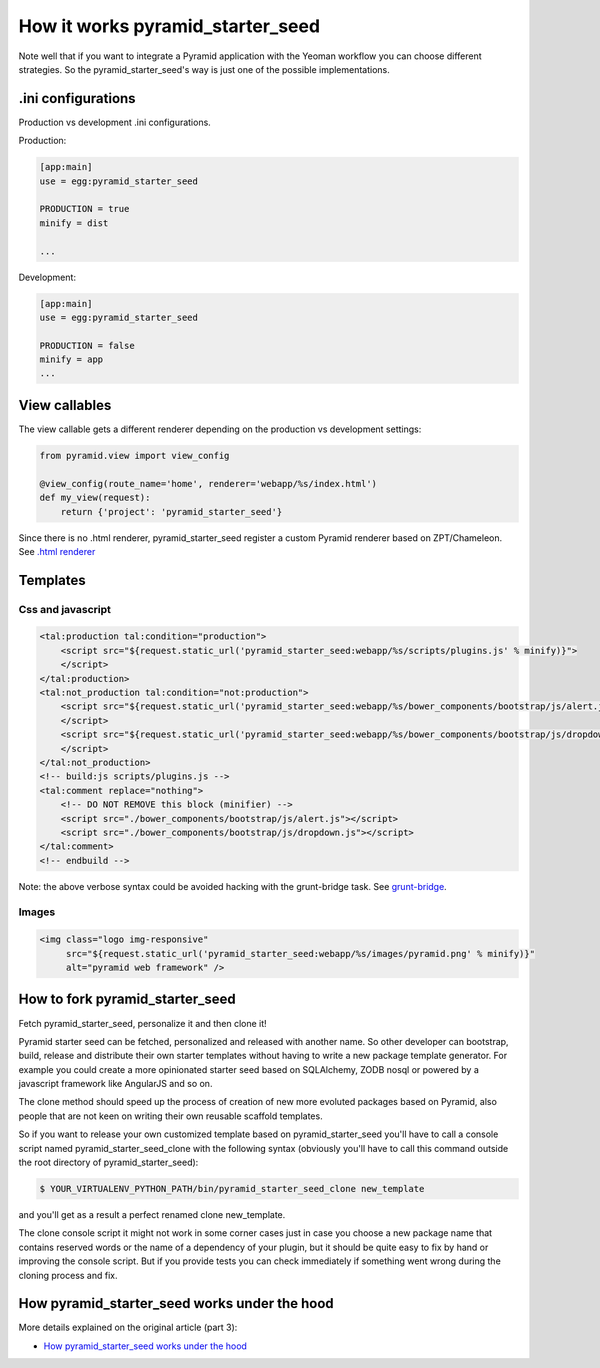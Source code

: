 How it works pyramid_starter_seed
%%%%%%%%%%%%%%%%%%%%%%%%%%%%%%%%%

Note well that if you want to integrate a Pyramid application with the 
Yeoman workflow you can choose different strategies. 
So the pyramid_starter_seed's way is just one of the possible 
implementations.


.ini configurations
===================
Production vs development .ini configurations.

Production:

.. code-block:: ini

    [app:main]
    use = egg:pyramid_starter_seed

    PRODUCTION = true
    minify = dist

    ...

Development:

.. code-block:: ini

    [app:main]
    use = egg:pyramid_starter_seed
    
    PRODUCTION = false
    minify = app
    ...

View callables
==============

The view callable gets a different renderer depending on the production 
vs development settings:

.. code-block:: python

    from pyramid.view import view_config
    
    @view_config(route_name='home', renderer='webapp/%s/index.html')
    def my_view(request):
        return {'project': 'pyramid_starter_seed'}

Since there is no .html renderer, pyramid_starter_seed register a custom 
Pyramid renderer based on ZPT/Chameleon. 
See `.html renderer <https://github.com/davidemoro/pyramid_starter_seed/blob/master/pyramid_starter_seed/renderer.py>`_

Templates
=========

Css and javascript
------------------

.. code-block:: html

    <tal:production tal:condition="production">
        <script src="${request.static_url('pyramid_starter_seed:webapp/%s/scripts/plugins.js' % minify)}">
        </script>
    </tal:production>
    <tal:not_production tal:condition="not:production">
        <script src="${request.static_url('pyramid_starter_seed:webapp/%s/bower_components/bootstrap/js/alert.js' % minify)}">
        </script>
        <script src="${request.static_url('pyramid_starter_seed:webapp/%s/bower_components/bootstrap/js/dropdown.js' % minify)}">
        </script>
    </tal:not_production>
    <!-- build:js scripts/plugins.js -->
    <tal:comment replace="nothing">
        <!-- DO NOT REMOVE this block (minifier) -->
        <script src="./bower_components/bootstrap/js/alert.js"></script>
        <script src="./bower_components/bootstrap/js/dropdown.js"></script>
    </tal:comment>
    <!-- endbuild -->

Note: the above verbose syntax could be avoided hacking with the 
grunt-bridge task. 
See `grunt-bridge <https://github.com/palazzem/grunt-bridge>`_.

Images
------

.. code-block:: html

    <img class="logo img-responsive" 
         src="${request.static_url('pyramid_starter_seed:webapp/%s/images/pyramid.png' % minify)}"
         alt="pyramid web framework" />


How to fork pyramid_starter_seed
================================

Fetch pyramid_starter_seed, personalize it and then clone it!

Pyramid starter seed can be fetched, personalized and released with another 
name. So other developer can bootstrap, build, release and distribute their 
own starter templates without having to write a new package template 
generator. For example you could create a more opinionated starter seed 
based on SQLAlchemy, ZODB nosql or powered by a javascript framework like 
AngularJS and so on.

The clone method should speed up the process of creation of new more 
evoluted packages based on Pyramid, also people that are not keen on 
writing their own reusable scaffold templates.

So if you want to release your own customized template based on 
pyramid_starter_seed you'll have to call a console script named 
pyramid_starter_seed_clone with the following syntax (obviously 
you'll have to call this command outside the root directory of 
pyramid_starter_seed):

.. code-block:: bash

    $ YOUR_VIRTUALENV_PYTHON_PATH/bin/pyramid_starter_seed_clone new_template

and you'll get as a result a perfect renamed clone new_template.

The clone console script it might not work in some corner cases just in case 
you choose a new package name that contains reserved words or the name of a 
dependency of your plugin, but it should be quite easy to fix by hand or 
improving the console script.
But if you provide tests you can check immediately if something went wrong 
during the cloning process and fix.

How pyramid_starter_seed works under the hood
=============================================

More details explained on the original article (part 3): 

- `How pyramid_starter_seed works under the hood <http://davidemoro.blogspot.com/2014/09/pyramid-starter-seed-yeoman-part-3.html>`_

